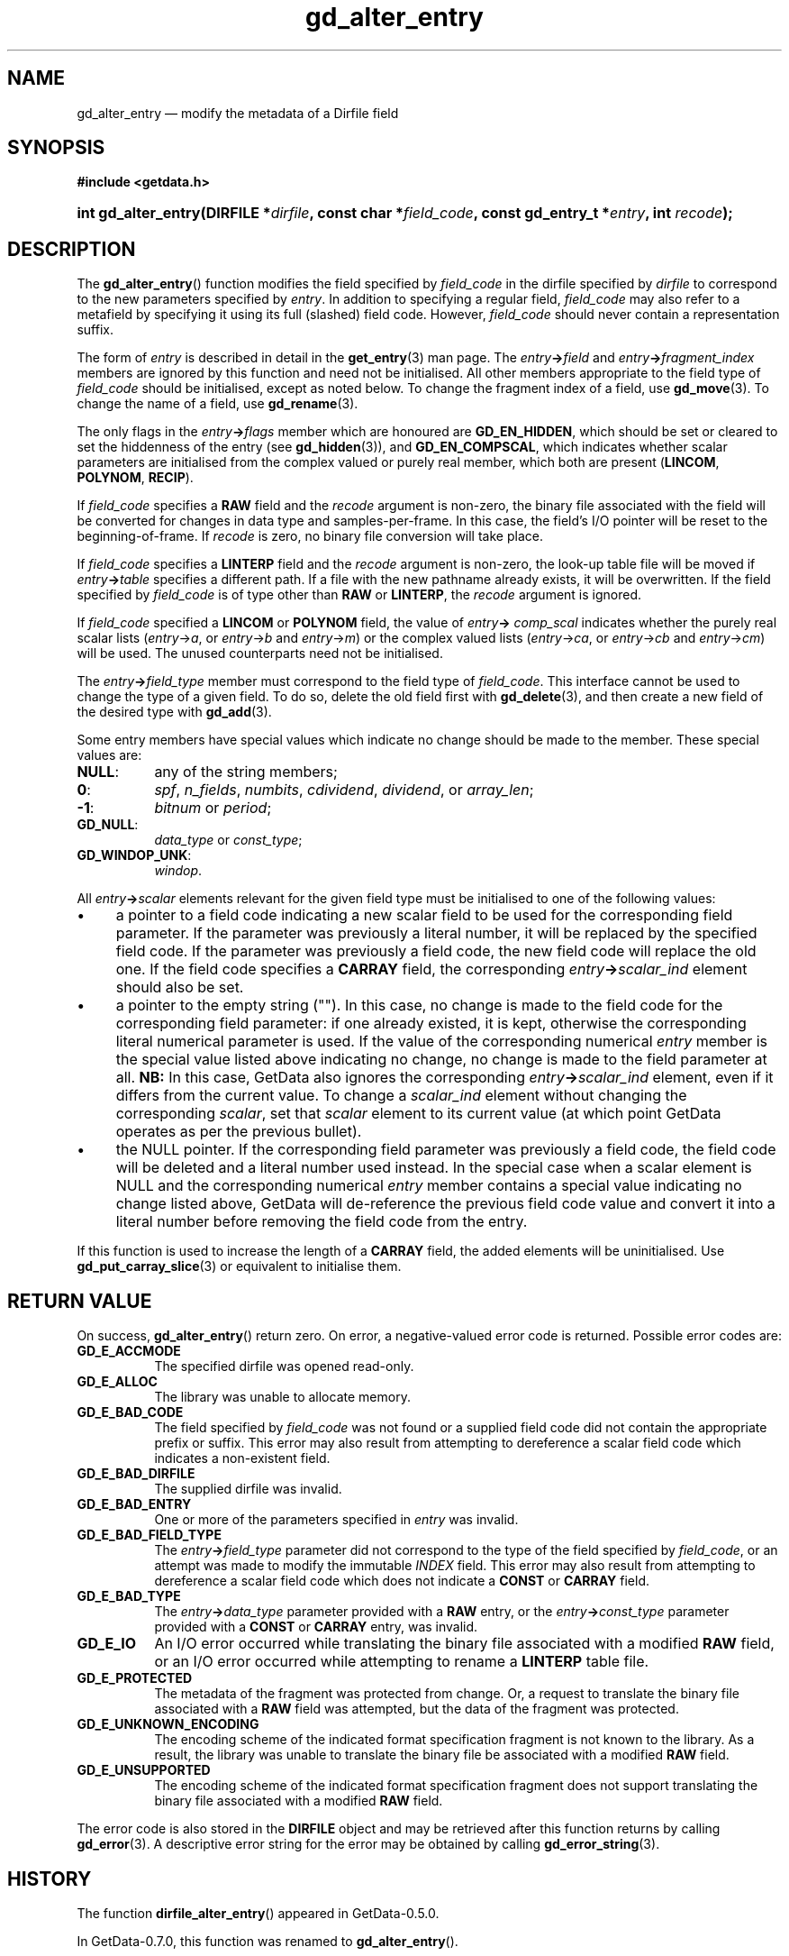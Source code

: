.\" header.tmac.  GetData manual macros.
.\"
.\" Copyright (C) 2016 D. V. Wiebe
.\"
.\""""""""""""""""""""""""""""""""""""""""""""""""""""""""""""""""""""""""
.\"
.\" This file is part of the GetData project.
.\"
.\" Permission is granted to copy, distribute and/or modify this document
.\" under the terms of the GNU Free Documentation License, Version 1.2 or
.\" any later version published by the Free Software Foundation; with no
.\" Invariant Sections, with no Front-Cover Texts, and with no Back-Cover
.\" Texts.  A copy of the license is included in the `COPYING.DOC' file
.\" as part of this distribution.

.\" Format a function name with optional trailer: func_name()trailer
.de FN \" func_name [trailer]
.nh
.BR \\$1 ()\\$2
.hy
..

.\" Format a reference to section 3 of the manual: name(3)trailer
.de F3 \" func_name [trailer]
.nh
.BR \\$1 (3)\\$2
.hy
..

.\" Format the header of a list of definitons
.de DD \" name alt...
.ie "\\$2"" \{ \
.TP 8
.PD
.B \\$1 \}
.el \{ \
.PP
.B \\$1
.PD 0
.DD \\$2 \\$3 \}
..

.\" Start a code block: Note: groff defines an undocumented .SC for
.\" Bell Labs man legacy reasons.
.de SC
.fam C
.na
.nh
..

.\" End a code block
.de EC
.hy
.ad
.fam
..

.\" Format a structure pointer member: struct->member\fRtrailer
.de SPM \" struct member trailer
.nh
.ie "\\$3"" .IB \\$1 ->\: \\$2
.el .IB \\$1 ->\: \\$2\fR\\$3
.hy
..

.\" Format a function argument
.de ARG \" name trailer
.nh
.ie "\\$2"" .I \\$1
.el .IR \\$1 \\$2
.hy
..

.\" Hyphenation exceptions
.hw sarray carray lincom linterp
.\" gd_alter_entry.3.  The gd_alter_entry man page.
.\"
.\" Copyright (C) 2008, 2009, 2010, 2012, 2013, 2014, 2016 D. V. Wiebe
.\"
.\""""""""""""""""""""""""""""""""""""""""""""""""""""""""""""""""""""""""
.\"
.\" This file is part of the GetData project.
.\"
.\" Permission is granted to copy, distribute and/or modify this document
.\" under the terms of the GNU Free Documentation License, Version 1.2 or
.\" any later version published by the Free Software Foundation; with no
.\" Invariant Sections, with no Front-Cover Texts, and with no Back-Cover
.\" Texts.  A copy of the license is included in the `COPYING.DOC' file
.\" as part of this distribution.
.\"
.TH gd_alter_entry 3 "25 December 2016" "Version 0.10.0" "GETDATA"

.SH NAME
gd_alter_entry \(em modify the metadata of a Dirfile field

.SH SYNOPSIS
.SC
.B #include <getdata.h>
.HP
.BI "int gd_alter_entry(DIRFILE *" dirfile ", const char *" field_code ,
.BI "const gd_entry_t *" entry ", int " recode );
.EC

.SH DESCRIPTION
The
.FN gd_alter_entry
function modifies the field specified by 
.ARG field_code
in the dirfile specified by
.ARG dirfile
to correspond to the new parameters specified by
.ARG entry .
In addition to specifying a regular field,
.ARG field_code
may also refer to a metafield by specifying it using its full (slashed) field
code.  However,
.ARG field_code
should never contain a representation suffix.

The form of
.ARG entry
is described in detail in the
.F3 get_entry
man page.  The
.SPM entry field
and
.SPM entry fragment_index
members are ignored by this function and need not be initialised.  All other
members appropriate to the field type of 
.ARG field_code
should be initialised, except as noted below.  To change the fragment index of a
field, use
.F3 gd_move .
To change the name of a field, use
.F3 gd_rename .

The only flags in the
.SPM entry flags
member which are honoured are
.BR GD_EN_HIDDEN ,
which should be set or cleared to set the hiddenness of the entry (see
.F3 gd_hidden ),
and
.BR GD_EN_COMPSCAL ,
which indicates whether scalar parameters are initialised from the complex
valued or purely real member, which both are present
.RB ( LINCOM ,
.BR POLYNOM ,
.BR RECIP ).

If
.ARG field_code
specifies a
.B RAW
field and the
.ARG recode
argument is non-zero, the binary file associated with the field will be
converted for changes in data type and samples-per-frame.  In this case,
the field's I/O pointer will be reset to the beginning-of-frame.  If
.ARG recode
is zero, no binary file conversion will take place.

If
.ARG field_code
specifies a
.B LINTERP
field and the
.ARG recode
argument is non-zero, the look-up table file will be moved if
.SPM entry table
specifies a different path.  If a file with the new pathname already exists, it
will be overwritten.  If the field specified by
.ARG field_code
is of type other than
.B RAW
or
.BR LINTERP ,
the
.ARG recode
argument is ignored.

If
.ARG field_code
specified a
.B LINCOM
or
.B POLYNOM
field, the value of
.SPM entry comp_scal
indicates whether the purely real scalar lists
.RI ( entry -> a ", or " entry -> b " and " entry -> m )
or the complex valued lists
.RI ( entry -> ca ", or " entry -> cb " and " entry -> cm )
will be used.  The unused counterparts need not be initialised.

The
.SPM entry field_type
member must correspond to the field type of
.ARG field_code .
This interface cannot be used to change the type of a given field.  To do so,
delete the old field first with
.F3 gd_delete ,
and then create a new field of the desired type with
.F3 gd_add .

Some entry members have special values which indicate no change should be
made to the member.  These special values are:
.DD NULL\fR:
any of the string members;
.DD 0\fR:
.IR spf ", " n_fields ", " numbits ", " cdividend ", " dividend ", or " array_len ;
.DD -1\fR:
.IR bitnum " or " period ;
.DD GD_NULL\fR:
.IR data_type " or " const_type ;
.DD GD_WINDOP_UNK\fR:
.IR windop .
.PP
All
.SPM entry scalar
elements relevant for the given field type must be initialised to one of the
following values:
.IP \(bu 4
a pointer to a field code indicating a new scalar field to be used for the
corresponding field parameter.  If the parameter was previously a literal
number, it will be replaced by the specified field code.  If the parameter was
previously a field code, the new field code will replace the old one.  If the
field code specifies a
.B CARRAY
field, the corresponding
.SPM entry scalar_ind
element should also be set.
.IP \(bu 4
a pointer to the empty string ("").  In this case, no change is made to the
field code for the corresponding field parameter: if one already existed, it is
kept, otherwise the corresponding literal numerical parameter is used.  If the
value of the corresponding numerical
.ARG entry
member is the special value listed above indicating no change, no change is
made to the field parameter at all.
.B NB:
In this case, GetData also ignores the corresponding
.SPM entry scalar_ind
element, even if it differs from the current value.  To change a
.ARG scalar_ind
element without changing the corresponding
.ARG scalar ,
set that
.ARG scalar
element to its current value (at which point GetData operates as per the
previous bullet).
.IP \(bu 4
the NULL pointer.  If the corresponding field parameter was previously a field
code, the field code will be deleted and a literal number used instead.  In the
special case when a scalar element is NULL and the corresponding numerical
.ARG entry
member contains a special value indicating no change listed above, GetData will
de-reference the previous field code value and convert it into a literal number
before removing the field code from the entry.
.PP
If this function is used to increase the length of a
.B CARRAY
field, the added elements will be uninitialised.  Use
.F3 gd_put_carray_slice
or equivalent to initialise them.

.SH RETURN VALUE
On success,
.FN gd_alter_entry
return zero.   On error, a negative-valued error code is returned.  Possible
error codes are:
.DD GD_E_ACCMODE
The specified dirfile was opened read-only.
.DD GD_E_ALLOC
The library was unable to allocate memory.
.DD GD_E_BAD_CODE
The field specified by
.ARG field_code
was not found or a supplied field code did not contain the appropriate prefix
or suffix.  This error may also result from attempting to dereference a scalar
field code which indicates a non-existent field.
.DD GD_E_BAD_DIRFILE
The supplied dirfile was invalid.
.DD GD_E_BAD_ENTRY
One or more of the parameters specified in
.ARG entry
was invalid.
.DD GD_E_BAD_FIELD_TYPE
The
.SPM entry field_type
parameter did not correspond to the type of the field specified by
.ARG field_code ,
or an attempt was made to modify the immutable
.I INDEX
field.  This error may also result from attempting to dereference a scalar
field code which does not indicate a
.B CONST
or
.B CARRAY
field.
.DD GD_E_BAD_TYPE
The
.SPM entry data_type
parameter provided with a
.BR RAW
entry, or the
.SPM entry const_type
parameter provided with a
.BR CONST
or
.BR CARRAY
entry, was invalid.
.DD GD_E_IO
An I/O error occurred while translating the binary file associated with a
modified
.B RAW
field, or an I/O error occurred while attempting to rename a
.B LINTERP
table file.
.DD GD_E_PROTECTED
The metadata of the fragment was protected from change.  Or, a request to
translate the binary file associated with a
.B RAW
field was attempted, but the data of the fragment was protected.
.DD GD_E_UNKNOWN_ENCODING
The encoding scheme of the indicated format specification fragment is not known
to the library.  As a result, the library was unable to translate the binary
file be associated with a modified
.B RAW
field.
.DD GD_E_UNSUPPORTED
The encoding scheme of the indicated format specification fragment does not
support translating the binary file associated with a modified
.B RAW
field.
.PP
The error code is also stored in the
.B DIRFILE
object and may be retrieved after this function returns by calling
.F3 gd_error .
A descriptive error string for the error may be obtained by calling
.F3 gd_error_string .

.SH HISTORY
The function
.FN dirfile_alter_entry
appeared in GetData-0.5.0.

In GetData-0.7.0, this function was renamed to
.FN gd_alter_entry .

In GetData-0.8.0, the first version supporting fragment affixes, this function
would apply the destination fragment's affixes to the supplied
.SC
.SPM entry field
.EC
name.  In GetData-0.8.1, this changed:
.FN gd_alter_entry
now assumes
.SC
.SPM entry field
.EC
contains the full field name, including any necessary affixes.

In GetData-0.10.0, the error return changed from -1 to a negative-valued
error code.

See
.F3 gd_entry
for the history of the
.B gd_entry_t
structure.

.SH SEE ALSO
.F3 gd_alter_bit ,
.F3 gd_alter_carray ,
.F3 gd_alter_const ,
.F3 gd_alter_divide ,
.F3 gd_alter_lincom ,
.F3 gd_alter_linterp ,
.F3 gd_alter_multiply ,
.F3 gd_alter_phase ,
.F3 gd_alter_polynom ,
.F3 gd_alter_raw ,
.F3 gd_alter_recip ,
.F3 gd_alter_spec ,
.F3 gd_delete ,
.F3 gd_error ,
.F3 gd_error_string ,
.F3 gd_hidden ,
.F3 gd_malter_spec ,
.F3 gd_metaflush ,
.F3 gd_move ,
.F3 gd_open ,
.F3 gd_put_carray_slice ,
.F3 gd_rename ,
dirfile-format(5)
